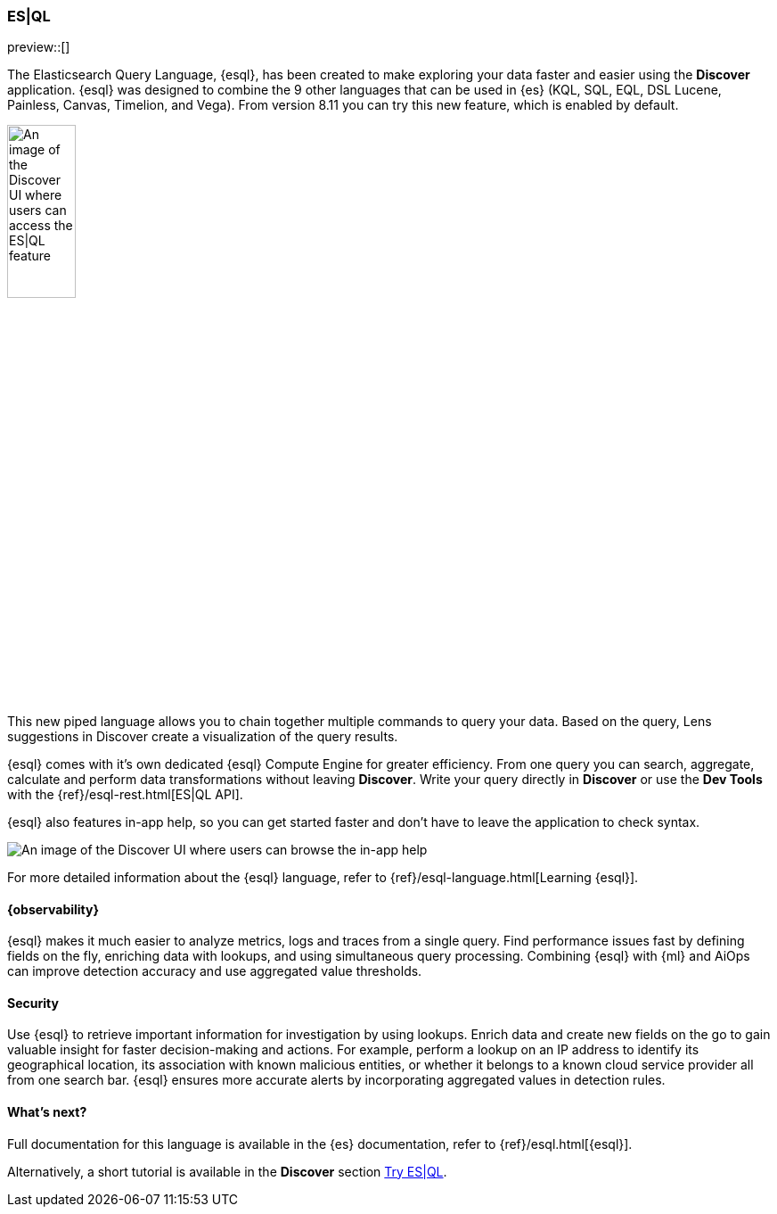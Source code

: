 [[esql]]
=== ES|QL

preview::[]

The Elasticsearch Query Language, {esql}, has been created to make exploring your data faster and easier using the **Discover** application. {esql} was designed to combine the 9 other languages that can be used in {es} (KQL, SQL, EQL, DSL Lucene, Painless, Canvas, Timelion, and Vega). From version 8.11 you can try this new feature, which is enabled by default. 

[role="screenshot"]
image:images/try-esql.png[An image of the Discover UI where users can access the ES|QL feature, width=30%]

This new piped language allows you to chain together multiple commands to query your data. Based on the query, Lens suggestions in Discover create a visualization of the query results.

{esql} comes with it's own dedicated {esql} Compute Engine for greater efficiency. From one query you can search, aggregate, calculate and perform data transformations without leaving **Discover**. Write your query directly in **Discover** or use the **Dev Tools** with the {ref}/esql-rest.html[ES|QL API]. 

{esql} also features in-app help, so you can get started faster and don't have to leave the application to check syntax. 

[role="screenshot"]
image:images/esql-in-app-help.png[An image of the Discover UI where users can browse the in-app help]

For more detailed information about the {esql} language, refer to {ref}/esql-language.html[Learning {esql}].

[float]
[[esql-observability]]
==== {observability}

{esql} makes it much easier to analyze metrics, logs and traces from a single query. Find performance issues fast by defining fields on the fly, enriching data with lookups, and using simultaneous query processing. Combining {esql} with {ml} and AiOps can improve detection accuracy and use aggregated value thresholds.   

[float]
[[esql-security]]
==== Security 

Use {esql} to retrieve important information for investigation by using lookups. Enrich data and create new fields on the go to gain valuable insight for faster decision-making and actions. For example, perform a lookup on an IP address to identify its geographical location, its association with known malicious entities, or whether it belongs to a known cloud service provider all from one search bar. {esql} ensures more accurate alerts by incorporating aggregated values in detection rules.

[float]
[[esql-whats-next]]
==== What's next?

Full documentation for this language is available in the {es} documentation, refer to {ref}/esql.html[{esql}].

Alternatively, a short tutorial is available in the **Discover** section <<try-esql, Try ES|QL>>.